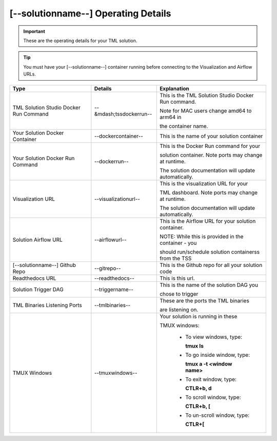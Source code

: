 [--solutionname--] Operating Details
====================================

.. important::
   These are the operating details for your TML solution.

.. tip::
   You must have your [--solutionname--] container running before connecting to the Visualization and Airflow URLs.

.. list-table::

   * - **Type**
     - **Details**
     - **Explanation**
   * - TML Solution Studio Docker Run Command
     - --&mdash;tssdockerrun--
     - This is the TML Solution Studio Docker Run command.  

       Note for MAC users change amd64 to arm64 in 

       the container name. 
   * - Your Solution Docker Container
     - --dockercontainer--
     - This is the name of your solution container
   * - Your Solution Docker Run Command
     - --dockerrun--
     - This is the Docker Run command for your 

       solution container.  Note ports may change at runtime. 

       The solution documentation will update automatically.
   * - Visualization URL
     - --visualizationurl--
     - This is the visualization URL for your 

       TML dashboard. Note ports may change at runtime. 

       The solution documentation will update automatically.
   * - Solution Airflow URL
     - --airflowurl--
     - This is the Airflow URL for your solution container.  

       NOTE: While this is provided in the container - you 

       should run/schedule solution containerss from the TSS
   * - [--solutionname--] Github Repo
     - --gitrepo--
     - This is the Github repo for all your solution code
   * - Readthedocs URL
     - --readthedocs--
     - This is this url.
   * - Solution Trigger DAG
     - --triggername--
     - This is the name of the solution DAG you 

       chose to trigger 
   * - TML Binaries Listening Ports
     - --tmlbinaries--
     - These are the ports the TML binaries 

       are listening on.
   * - TMUX Windows
     - --tmuxwindows--
     - Your solution is running in these  

       TMUX windows:
   
        - To view windows, type:

          **tmux ls**

        - To go inside window, type:

          **tmux a -t <window name>**

        - To exit window, type:

          **CTLR+b, d**

        - To scroll window, type:

          **CTLR+b, [**

        - To un-scroll window, type:

          **CTLR+[**

       
